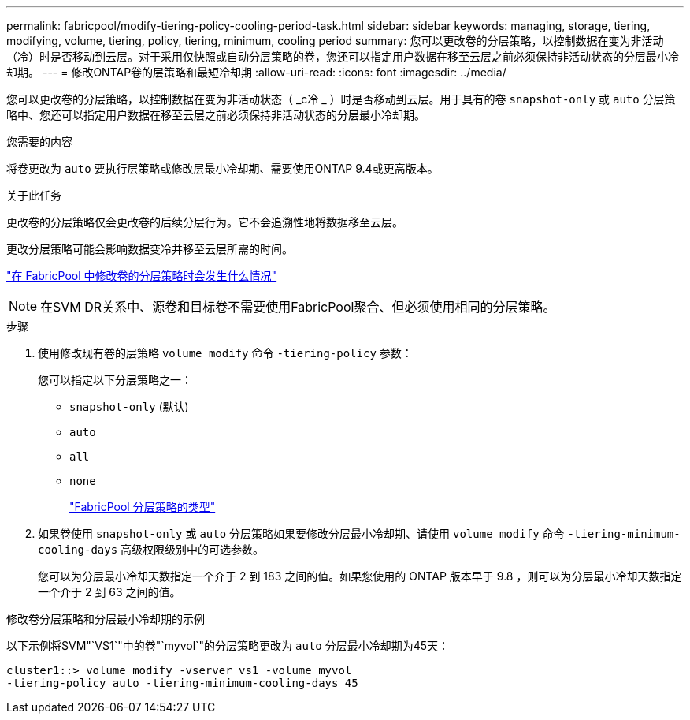 ---
permalink: fabricpool/modify-tiering-policy-cooling-period-task.html 
sidebar: sidebar 
keywords: managing, storage, tiering, modifying, volume, tiering, policy, tiering, minimum, cooling period 
summary: 您可以更改卷的分层策略，以控制数据在变为非活动（冷）时是否移动到云层。对于采用仅快照或自动分层策略的卷，您还可以指定用户数据在移至云层之前必须保持非活动状态的分层最小冷却期。 
---
= 修改ONTAP卷的层策略和最短冷却期
:allow-uri-read: 
:icons: font
:imagesdir: ../media/


[role="lead"]
您可以更改卷的分层策略，以控制数据在变为非活动状态（ _c冷 _ ）时是否移动到云层。用于具有的卷 `snapshot-only` 或 `auto` 分层策略中、您还可以指定用户数据在移至云层之前必须保持非活动状态的分层最小冷却期。

.您需要的内容
将卷更改为 `auto` 要执行层策略或修改层最小冷却期、需要使用ONTAP 9.4或更高版本。

.关于此任务
更改卷的分层策略仅会更改卷的后续分层行为。它不会追溯性地将数据移至云层。

更改分层策略可能会影响数据变冷并移至云层所需的时间。

link:tiering-policies-concept.html#what-happens-when-you-modify-the-tiering-policy-of-a-volume-in-fabricpool["在 FabricPool 中修改卷的分层策略时会发生什么情况"]


NOTE: 在SVM DR关系中、源卷和目标卷不需要使用FabricPool聚合、但必须使用相同的分层策略。

.步骤
. 使用修改现有卷的层策略 `volume modify` 命令 `-tiering-policy` 参数：
+
您可以指定以下分层策略之一：

+
** `snapshot-only` (默认)
** `auto`
** `all`
** `none`
+
link:tiering-policies-concept.html#types-of-fabricpool-tiering-policies["FabricPool 分层策略的类型"]



. 如果卷使用 `snapshot-only` 或 `auto` 分层策略如果要修改分层最小冷却期、请使用 `volume modify` 命令 `-tiering-minimum-cooling-days` 高级权限级别中的可选参数。
+
您可以为分层最小冷却天数指定一个介于 2 到 183 之间的值。如果您使用的 ONTAP 版本早于 9.8 ，则可以为分层最小冷却天数指定一个介于 2 到 63 之间的值。



.修改卷分层策略和分层最小冷却期的示例
以下示例将SVM"`VS1`"中的卷"`myvol`"的分层策略更改为 `auto` 分层最小冷却期为45天：

[listing]
----
cluster1::> volume modify -vserver vs1 -volume myvol
-tiering-policy auto -tiering-minimum-cooling-days 45
----